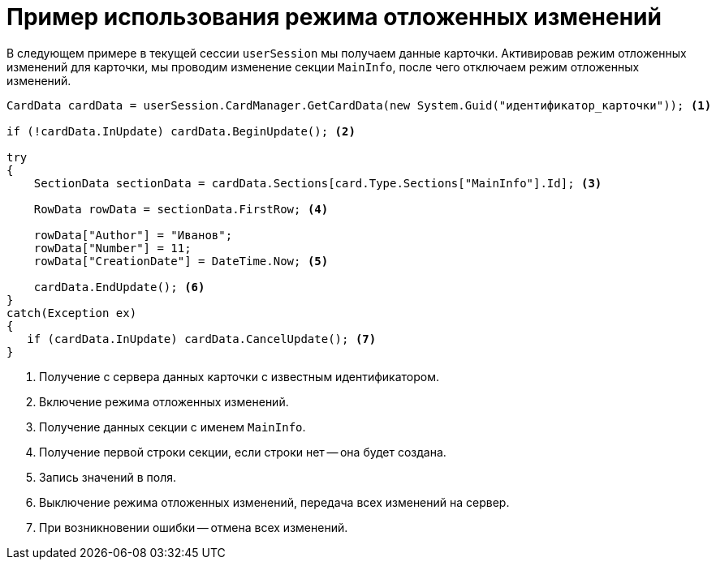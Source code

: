 = Пример использования режима отложенных изменений

В следующем примере в текущей сессии `userSession` мы получаем данные карточки. Активировав режим отложенных изменений для карточки, мы проводим изменение секции `MainInfo`, после чего отключаем режим отложенных изменений.

[source,csharp]
----
CardData cardData = userSession.CardManager.GetCardData(new System.Guid("идентификатор_карточки")); <.>

if (!cardData.InUpdate) cardData.BeginUpdate(); <.>

try
{
    SectionData sectionData = cardData.Sections[card.Type.Sections["MainInfo"].Id]; <.>

    RowData rowData = sectionData.FirstRow; <.>

    rowData["Author"] = "Иванов";
    rowData["Number"] = 11;
    rowData["CreationDate"] = DateTime.Now; <.>
    
    cardData.EndUpdate(); <.>
}
catch(Exception ex)
{
   if (cardData.InUpdate) cardData.CancelUpdate(); <.>
}
----
<.> Получение с сервера данных карточки с известным идентификатором.
<.> Включение режима отложенных изменений.
<.> Получение данных секции с именем `MainInfo`.
<.> Получение первой строки секции, если строки нет -- она будет создана.
<.> Запись значений в поля.
<.> Выключение режима отложенных изменений, передача всех изменений на сервер.
<.> При возникновении ошибки -- отмена всех изменений.
